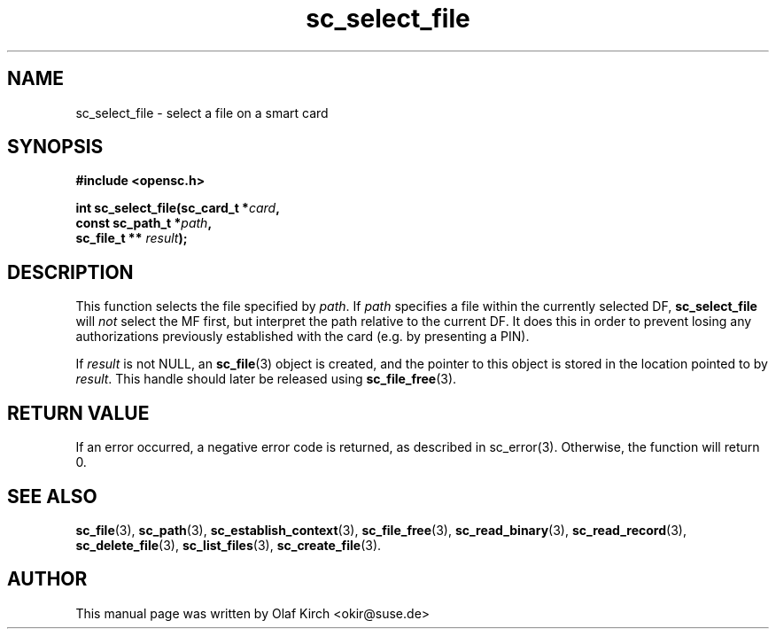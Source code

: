 .TH sc_select_file 3 "April 2003" "OpenSC Programmer's Manual
.SH NAME
sc_select_file \- select a file on a smart card
.SH SYNOPSIS
.nf
.B #include <opensc.h>
.sp
.BI "int sc_select_file(sc_card_t *" card ",
.BI "                   const sc_path_t *" path ",
.BI "                   sc_file_t ** "result ");
.fi
.SH DESCRIPTION
This function selects the file specified by \fIpath\fP.
If \fIpath\fP specifies a file within the currently selected
DF, \fBsc_select_file\fP will \fInot\fP select the MF first,
but interpret the path relative to the current DF. It does
this in order to prevent losing any authorizations previously
established with the card (e.g. by presenting a PIN).
.PP
If \fIresult\fP is not NULL, an \fBsc_file\fP(3) object is
created, and the pointer to this object is stored in the
location pointed to by \fIresult\fP. This handle should later
be released using \fBsc_file_free\fP(3).
.SH RETURN VALUE
If an error occurred, a negative error code is returned, as described
in \fbsc_error\fP(3). Otherwise, the function will return 0.
.SH SEE ALSO
.BR sc_file (3),
.BR sc_path (3),
.BR sc_establish_context (3),
.BR sc_file_free (3),
.BR sc_read_binary (3),
.BR sc_read_record (3),
.BR sc_delete_file (3),
.BR sc_list_files (3),
.BR sc_create_file (3).
.SH AUTHOR
This manual page was written by Olaf Kirch <okir@suse.de>
